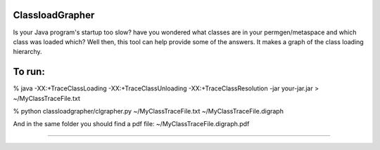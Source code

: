 .. image:: https://travis-ci.org/mzmengesha/ClassLoadGrapher.svg?branch=master


================
ClassloadGrapher
================

Is your Java program's startup too slow? have you wondered what classes are in your permgen/metaspace and which class was loaded which?
Well then, this tool can help provide some of the answers. It makes a graph of the class loading hierarchy. 


=======
To run:
=======

% java -XX:+TraceClassLoading -XX:+TraceClassUnloading -XX:+TraceClassResolution -jar your-jar.jar > ~/MyClassTraceFile.txt

% python classloadgrapher/clgrapher.py ~/MyClassTraceFile.txt ~/MyClassTraceFile.digraph


And in the same folder you should find a pdf file: ~/MyClassTraceFile.digraph.pdf

_____


